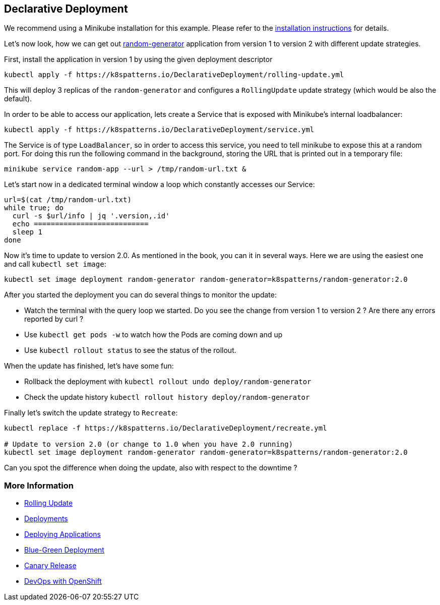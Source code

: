 == Declarative Deployment

ifndef::skipInstall[]
We recommend using a Minikube installation for this example. Please refer to the link:../../INSTALL.adoc#minikube[installation instructions] for details.

Let's now look, how we can get out https://github.com/k8spatterns/random-generator[random-generator] application from version 1 to version 2 with different update strategies.

First, install the application in version 1 by using the given deployment descriptor

[source, bash]
----
kubectl apply -f https://k8spatterns.io/DeclarativeDeployment/rolling-update.yml
----

This will deploy 3 replicas of the `random-generator` and configures a `RollingUpdate` update strategy (which would be also the default).

In order to be able to access our application, lets create a Service that is exposed with Minikube's internal loadbalancer:

[source, bash]
----
kubectl apply -f https://k8spatterns.io/DeclarativeDeployment/service.yml
----

The Service is of type `LoadBalancer`, so in order to access this service, you need to tell minikube to expose this at a random port. For doing this run the following command in the background, storing the URL that is printed out in a temporary file:

[source, bash]
----
minikube service random-app --url > /tmp/random-url.txt &
----

Let's start now in a dedicated terminal window a loop which constantly accesses our Service:

[source, bash]
----
url=$(cat /tmp/random-url.txt)
while true; do
  curl -s $url/info | jq '.version,.id'
  echo ===========================
  sleep 1
done
----

Now it's time to update to version 2.0.
As mentioned in the book, you can it in several ways.
Here we are using the easiest one and call `kubectl set image`:

[source, bash]
----
kubectl set image deployment random-generator random-generator=k8spatterns/random-generator:2.0
----

After you started the deployment you can do several things to monitor the update:

* Watch the terminal with the query loop we started. Do you see the change from version 1 to version 2 ? Are there any errors reported by curl ?
* Use `kubectl get pods -w` to watch how the Pods are coming down and up
* Use `kubectl rollout status` to see the status of the rollout.

When the update has finished, let's have some fun:

* Rollback the deployment with `kubectl rollout undo deploy/random-generator`
* Check the update history `kubectl rollout history deploy/random-generator`


Finally let's switch the update strategy to `Recreate`:

[source, bash]
----
kubectl replace -f https://k8spatterns.io/DeclarativeDeployment/recreate.yml

# Update to version 2.0 (or change to 1.0 when you have 2.0 running)
kubectl set image deployment random-generator random-generator=k8spatterns/random-generator:2.0
----

Can you spot the difference when doing the update, also with respect to the downtime ?

=== More Information

* https://kubernetes.io/docs/tasks/run-application/rolling-update-replication-controller/[Rolling Update]
* https://kubernetes.io/docs/concepts/workloads/controllers/deployment/[Deployments]
* http://kubernetes.io/docs/user-guide/deploying-applications/[Deploying Applications]
* http://martinfowler.com/bliki/BlueGreenDeployment.html[Blue-Green Deployment]
* https://martinfowler.com/bliki/CanaryRelease.html[Canary Release]
* https://www.openshift.com/promotions/devops-with-openshift.html[DevOps with OpenShift]

